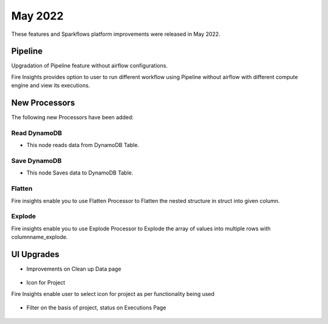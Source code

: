 May 2022
========

These features and Sparkflows platform improvements were released in May 2022.

Pipeline
----

Upgradation of Pipeline feature without airflow configurations.

Fire Insights provides option to user to run different workflow using Pipeline without airflow with different compute engine and view its executions.

.. figure:: ..//_assets/releases/may-2022/pipeline_wf.PNG
   :alt: pipeline
   :width: 70%

.. figure:: ..//_assets/releases/may-2022/pipeline_executions.PNG
   :alt: pipeline
   :width: 70%

New Processors
---------------

The following new Processors have been added:

Read DynamoDB
+++++

- This node reads data from DynamoDB Table.

.. figure:: ..//_assets/releases/may-2022/read_dynamodb.PNG
   :alt: pipeline
   :width: 70%
   
.. figure:: ..//_assets/releases/may-2022/readdynamodb_exe.PNG
   :alt: pipeline
   :width: 70%   


Save DynamoDB
+++++

- This node Saves data to DynamoDB Table.

.. figure:: ..//_assets/releases/may-2022/save_dynamodb.PNG
   :alt: pipeline
   :width: 70%  
   
Flatten
++++++++++

Fire insights enable you to use Flatten Processor to Flatten the nested structure in struct into given column.

.. figure:: ..//_assets/releases/may-2022/flatten_node.PNG
   :alt: pipeline
   :width: 70%

.. figure:: ..//_assets/releases/may-2022/flattening_executions.PNG
   :alt: pipeline
   :width: 70%
   

Explode
+++++++++

Fire insights enable you to use Explode Processor to Explode the array of values into multiple rows with columnname_explode.

.. figure:: ..//_assets/releases/may-2022/explode_node.PNG
   :alt: pipeline
   :width: 70%

.. figure:: ..//_assets/releases/may-2022/explode_executions.PNG
   :alt: pipeline
   :width: 70%

UI Upgrades
------

- Improvements on Clean up Data page

.. figure:: ..//_assets/releases/may-2022/cleanup_data.PNG
   :alt: pipeline
   :width: 70% 
   
- Icon for Project

Fire Insights enable user to select icon for project as per functionality being used

.. figure:: ..//_assets/releases/may-2022/icon_project.PNG
   :alt: pipeline
   :width: 70% 
   
.. figure:: ..//_assets/releases/may-2022/icon_overview.PNG
   :alt: pipeline
   :width: 70%   
   
- Filter on the basis of project, status on Executions Page

.. figure:: ..//_assets/releases/may-2022/filter.PNG
   :alt: pipeline
   :width: 70% 
